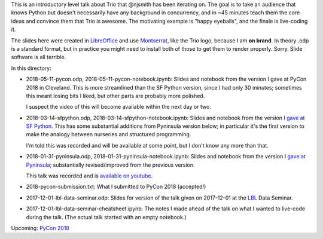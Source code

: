 This is an introductory level talk about Trio that @njsmith has been
iterating on. The goal is to take an audience that knows Python but
doesn't necessarily have any background in concurrency, and in ~45
minutes teach them the core ideas and convince them that Trio is
awesome. The motivating example is "happy eyeballs", and the finale is
live-coding it.

The slides here were created in `LibreOffice
<https://www.libreoffice.org/>`__ and use `Montserrat
<https://fonts.google.com/specimen/Montserrat>`__, like the Trio logo,
because I am **on brand**. In theory .odp is a standard format, but in
practice you might need to install both of those to get them to render
properly. Sorry. Slide software is all terrible.

In this directory:

* 2018-05-11-pycon.odp, 2018-05-11-pycon-notebook.ipynb: Slides and
  notebook from the version I gave at PyCon 2018 in Cleveland. This is
  more streamlined than the SF Python version, since I had only 30
  minutes; sometimes this meant losing bits I liked, but other parts
  are probably more polished.

  I suspect the video of this will become available within the next
  day or two.

* 2018-03-14-sfpython.odp, 2018-03-14-sfpython-notebook.ipynb:
  Slides and notebook from the version I `gave at SF Python
  <https://www.meetup.com/sfpython/events/246990804/>`__.
  This has some substantial additions from Pyninsula version below; in
  particular it's the first version to make the analogy between
  nurseries and structured programming.

  I'm told this was recorded and will be available at some point, but
  I don't know any more than that.

* 2018-01-31-pyninsula.odp, 2018-01-31-pyninsula-notebook.ipynb:
  Slides and notebook from the version I `gave at Pyninsula
  <https://www.meetup.com/Pyninsula-Python-Peninsula-Meetup/events/244939632/>`__;
  substantially revised/improved from the previous version.

  This talk was recorded and is `available on youtube
  <https://www.youtube.com/watch?v=i-R704I8ySE>`__.

* 2018-pycon-submission.txt: What I submitted to PyCon 2018
  (accepted!)

* 2017-12-01-lbl-data-seminar.odp: Slides for version of the talk
  given on 2017-12-01 at the `LBL <https://www.lbl.gov/>`__ Data
  Seminar.

* 2017-12-01-lbl-data-seminar-cheatsheet.ipynb: The notes I made ahead
  of the talk on what I wanted to live-code during the talk. (The
  actual talk started with an empty notebook.)

Upcoming: `PyCon 2018 <https://us.pycon.org/2018/>`__
